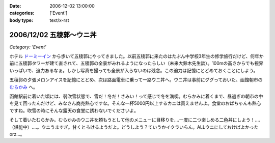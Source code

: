 :date: 2006-12-02 13:00:00
:categories: ['Event']
:body type: text/x-rst

=========================
2006/12/02 五稜郭～ウニ丼
=========================

*Category: 'Event'*

ホテル `ドーミーイン`_ から歩いて五稜郭にやってきました。以前五稜郭に来たのはたぶん中学校3年生の修学旅行だけど、何年か前に五稜郭タワーが建て直されて、五稜郭の全景がみれるようになったらしい（未来大鈴木先生談）。100mの高さからでも視界いっぱいで、迫力あるなぁ。しかし写真を撮っても全景が入らないのは残念。この迫力は記憶にとどめておくことにしよう。


五稜郭の夕張メロンアイスを記憶にとどめ、次は路面電車に乗って一路ウニ丼へ。ウニ丼は事前にググっておいた、函館朝市の `むらかみ`_ へ。

函館駅前に着いた頃には、弱吹雪状態で、雪だ！冬だ！さみい！って感じで冬を満喫。むらかみに着くまで、昼過ぎの朝市の中を見て回ったんだけど、みなさん商売熱心ですな。そんな一杯5000円以上するカニは買えませんよ。食堂のおばちゃんも熱心ですね。吹雪の時にそんな露天の食堂に誘わないでくださいよ。

そして着いたむらかみ。むらかみのウニ丼を頼もうとして他のメニューに目移りを‥‥一度に二つ楽しめる二色丼にしよう！‥‥（堪能中）‥‥。ウニうますぎ。甘くとろけるようだよ。どうしよう？ていうかイクラいらん。ALLウニにしておけばよかったorz...。


.. _`ドーミーイン`: http://www.hotespa.net/hotels/goryoukaku/
.. _`むらかみ`: http://gourmet.hakonavi.ne.jp/asaichi/unimurakami.html


.. :extend type: text/html
.. :extend:

